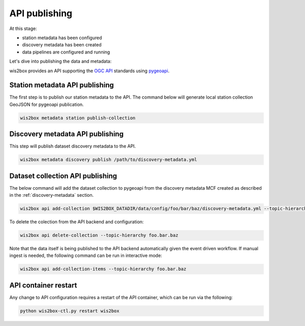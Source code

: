 .. _api-publishing:

API publishing
==============

At this stage:

- station metadata has been configured
- discovery metadata has been created
- data pipelines are configured and running

Let's dive into publishing the data and metadata:

wis2box provides an API supporting the `OGC API`_ standards using `pygeoapi`_.

Station metadata API publishing
-------------------------------

The first step is to publish our station metadata to the API.  The command below
will generate local station collection GeoJSON for pygeoapi publication.

.. code-block:: bash

   wis2box metadata station publish-collection


Discovery metadata API publishing
---------------------------------

This step will publish dataset discovery metadata to the API.

.. code-block:: bash

   wis2box metadata discovery publish /path/to/discovery-metadata.yml


Dataset collection API publishing
---------------------------------

The below command will add the dataset collection to pygeoapi from the
discovery metadata MCF created as described in the :ref:`discovery-metadata` section.

.. code-block:: bash

   wis2box api add-collection $WIS2BOX_DATADIR/data/config/foo/bar/baz/discovery-metadata.yml --topic-hierarchy foo.bar.baz

To delete the colection from the API backend and configuration:

.. code-block:: bash

   wis2box api delete-collection --topic-hierarchy foo.bar.baz


Note that the data itself is being published to the API backend automatically given the event
driven workflow.  If manual ingest is needed, the following command can be run in interactive mode:

.. code-block:: bash

   wis2box api add-collection-items --topic-hierarchy foo.bar.baz

API container restart
---------------------

Any change to API configuration requires a restart of the API container, which can be run via the following:

.. code-block:: bash

   python wis2box-ctl.py restart wis2box


.. _`OGC API`: https://ogcapi.ogc.org
.. _`pygeoapi`: https://pygeoapi.io
